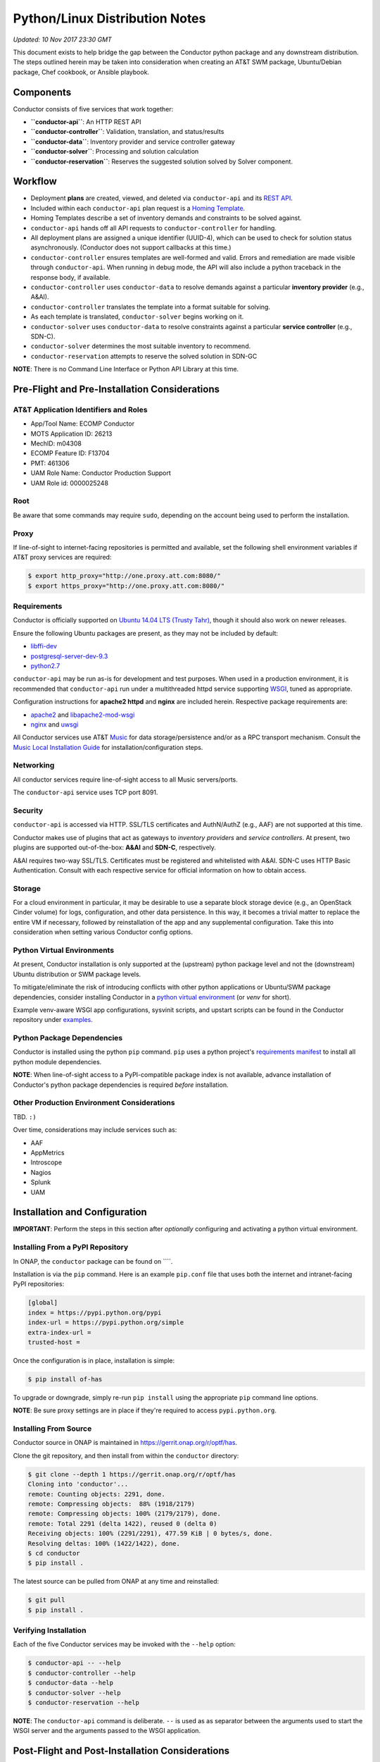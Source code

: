 Python/Linux Distribution Notes
===============================

*Updated: 10 Nov 2017 23:30 GMT*

This document exists to help bridge the gap between the Conductor python
package and any downstream distribution. The steps outlined herein may
be taken into consideration when creating an AT&T SWM package,
Ubuntu/Debian package, Chef cookbook, or Ansible playbook.

Components
----------

Conductor consists of five services that work together:

-  **``conductor-api``**: An HTTP REST API
-  **``conductor-controller``**: Validation, translation, and
   status/results
-  **``conductor-data``**: Inventory provider and service controller
   gateway
-  **``conductor-solver``**: Processing and solution calculation
-  **``conductor-reservation``**: Reserves the suggested solution solved
   by Solver component.

Workflow
--------

-  Deployment **plans** are created, viewed, and deleted via
   ``conductor-api`` and its `REST API <doc/api/README.md>`__.
-  Included within each ``conductor-api`` plan request is a `Homing
   Template <doc/template/README.md>`__.
-  Homing Templates describe a set of inventory demands and constraints
   to be solved against.
-  ``conductor-api`` hands off all API requests to
   ``conductor-controller`` for handling.
-  All deployment plans are assigned a unique identifier (UUID-4), which
   can be used to check for solution status asynchronously. (Conductor
   does not support callbacks at this time.)
-  ``conductor-controller`` ensures templates are well-formed and valid.
   Errors and remediation are made visible through ``conductor-api``.
   When running in debug mode, the API will also include a python
   traceback in the response body, if available.
-  ``conductor-controller`` uses ``conductor-data`` to resolve demands
   against a particular **inventory provider** (e.g., A&AI).
-  ``conductor-controller`` translates the template into a format
   suitable for solving.
-  As each template is translated, ``conductor-solver`` begins working
   on it.
-  ``conductor-solver`` uses ``conductor-data`` to resolve constraints
   against a particular **service controller** (e.g., SDN-C).
-  ``conductor-solver`` determines the most suitable inventory to
   recommend.
-  ``conductor-reservation`` attempts to reserve the solved solution in
   SDN-GC

**NOTE**: There is no Command Line Interface or Python API Library at
this time.

Pre-Flight and Pre-Installation Considerations
----------------------------------------------

AT&T Application Identifiers and Roles
~~~~~~~~~~~~~~~~~~~~~~~~~~~~~~~~~~~~~~

-  App/Tool Name: ECOMP Conductor
-  MOTS Application ID: 26213
-  MechID: m04308
-  ECOMP Feature ID: F13704
-  PMT: 461306
-  UAM Role Name: Conductor Production Support
-  UAM Role id: 0000025248

Root
~~~~

Be aware that some commands may require ``sudo``, depending on the
account being used to perform the installation.

Proxy
~~~~~

If line-of-sight to internet-facing repositories is permitted and
available, set the following shell environment variables if AT&T proxy
services are required:

.. code:: bash

    $ export http_proxy="http://one.proxy.att.com:8080/"
    $ export https_proxy="http://one.proxy.att.com:8080/"

Requirements
~~~~~~~~~~~~

Conductor is officially supported on `Ubuntu 14.04 LTS (Trusty
Tahr) <http://releases.ubuntu.com/14.04/>`__, though it should also work
on newer releases.

Ensure the following Ubuntu packages are present, as they may not be
included by default:

-  `libffi-dev <http://packages.ubuntu.com/trusty/libffi-dev>`__
-  `postgresql-server-dev-9.3 <http://packages.ubuntu.com/trusty/postgresql-server-dev-9.3>`__
-  `python2.7 <http://packages.ubuntu.com/trusty/python2.7>`__

``conductor-api`` may be run as-is for development and test purposes.
When used in a production environment, it is recommended that
``conductor-api`` run under a multithreaded httpd service supporting
`WSGI <https://www.wikipedia.org/wiki/Web_Server_Gateway_Interface>`__,
tuned as appropriate.

Configuration instructions for **apache2 httpd** and **nginx** are
included herein. Respective package requirements are:

-  `apache2 <http://packages.ubuntu.com/trusty/apache2>`__ and
   `libapache2-mod-wsgi <http://packages.ubuntu.com/trusty/libapache2-mod-wsgi>`__
-  `nginx <http://packages.ubuntu.com/trusty/nginx>`__ and
   `uwsgi <http://packages.ubuntu.com/trusty/uwsgi>`__

All Conductor services use AT&T `Music <https://github.com/att/music>`__
for data storage/persistence and/or as a RPC transport mechanism.
Consult the `Music Local Installation
Guide <https://github.com/att/music/blob/master/README.md>`__ for
installation/configuration steps.

Networking
~~~~~~~~~~

All conductor services require line-of-sight access to all Music
servers/ports.

The ``conductor-api`` service uses TCP port 8091.

Security
~~~~~~~~

``conductor-api`` is accessed via HTTP. SSL/TLS certificates and
AuthN/AuthZ (e.g., AAF) are not supported at this time.

Conductor makes use of plugins that act as gateways to *inventory
providers* and *service controllers*. At present, two plugins are
supported out-of-the-box: **A&AI** and **SDN-C**, respectively.

A&AI requires two-way SSL/TLS. Certificates must be registered and
whitelisted with A&AI. SDN-C uses HTTP Basic Authentication. Consult
with each respective service for official information on how to obtain
access.

Storage
~~~~~~~

For a cloud environment in particular, it may be desirable to use a
separate block storage device (e.g., an OpenStack Cinder volume) for
logs, configuration, and other data persistence. In this way, it becomes
a trivial matter to replace the entire VM if necessary, followed by
reinstallation of the app and any supplemental configuration. Take this
into consideration when setting various Conductor config options.

Python Virtual Environments
~~~~~~~~~~~~~~~~~~~~~~~~~~~

At present, Conductor installation is only supported at the (upstream)
python package level and not the (downstream) Ubuntu distribution or SWM
package levels.

To mitigate/eliminate the risk of introducing conflicts with other
python applications or Ubuntu/SWM package dependencies, consider
installing Conductor in a `python virtual
environment <http://docs.python-guide.org/en/latest/dev/virtualenvs/>`__
(or *venv* for short).

Example venv-aware WSGI app configurations, sysvinit scripts, and
upstart scripts can be found in the Conductor repository under
`examples </examples/>`__.

Python Package Dependencies
~~~~~~~~~~~~~~~~~~~~~~~~~~~

Conductor is installed using the python ``pip`` command. ``pip`` uses a
python project's `requirements manifest </requirements.txt>`__ to
install all python module dependencies.

**NOTE**: When line-of-sight access to a PyPI-compatible package index
is not available, advance installation of Conductor's python package
dependencies is required *before* installation.

Other Production Environment Considerations
~~~~~~~~~~~~~~~~~~~~~~~~~~~~~~~~~~~~~~~~~~~

TBD. ``:)``

Over time, considerations may include services such as:

-  AAF
-  AppMetrics
-  Introscope
-  Nagios
-  Splunk
-  UAM

Installation and Configuration
------------------------------

**IMPORTANT**: Perform the steps in this section after *optionally*
configuring and activating a python virtual environment.

Installing From a PyPI Repository
~~~~~~~~~~~~~~~~~~~~~~~~~~~~~~~~~

In ONAP, the ``conductor`` package can be found on \`\`\`\`.

Installation is via the ``pip`` command. Here is an example ``pip.conf``
file that uses both the internet and intranet-facing PyPI repositories:

.. code:: ini

    [global]
    index = https://pypi.python.org/pypi
    index-url = https://pypi.python.org/simple
    extra-index-url = 
    trusted-host = 

Once the configuration is in place, installation is simple:

.. code:: bash

    $ pip install of-has

To upgrade or downgrade, simply re-run ``pip install`` using the
appropriate ``pip`` command line options.

**NOTE**: Be sure proxy settings are in place if they're required to
access ``pypi.python.org``.

Installing From Source
~~~~~~~~~~~~~~~~~~~~~~

Conductor source in ONAP is maintained in
https://gerrit.onap.org/r/optf/has.

Clone the git repository, and then install from within the ``conductor``
directory:

.. code:: bash

    $ git clone --depth 1 https://gerrit.onap.org/r/optf/has
    Cloning into 'conductor'...
    remote: Counting objects: 2291, done.
    remote: Compressing objects:  88% (1918/2179)   
    remote: Compressing objects: 100% (2179/2179), done.
    remote: Total 2291 (delta 1422), reused 0 (delta 0)
    Receiving objects: 100% (2291/2291), 477.59 KiB | 0 bytes/s, done.
    Resolving deltas: 100% (1422/1422), done.
    $ cd conductor
    $ pip install .

The latest source can be pulled from ONAP at any time and reinstalled:

.. code:: bash

    $ git pull
    $ pip install .

Verifying Installation
~~~~~~~~~~~~~~~~~~~~~~

Each of the five Conductor services may be invoked with the ``--help``
option:

.. code:: bash

    $ conductor-api -- --help
    $ conductor-controller --help
    $ conductor-data --help
    $ conductor-solver --help
    $ conductor-reservation --help

**NOTE**: The ``conductor-api`` command is deliberate. ``--`` is used as
as separator between the arguments used to start the WSGI server and the
arguments passed to the WSGI application.

Post-Flight and Post-Installation Considerations
------------------------------------------------

User and Group
~~~~~~~~~~~~~~

It's good practice to create an unprivileged account (e.g., a user/group
named ``conductor``) and run all Conductor services as that user:

.. code:: bash

    $ sudo addgroup --system conductor 
    $ sudo adduser --system --home /var/lib/conductor --ingroup conductor --no-create-home --shell /bin/false conductor

SSL/TLS Certificates
~~~~~~~~~~~~~~~~~~~~

The A&AI Inventory Provider Plugin requiries two-way SSL/TLS. After
provisioning a certificate per A&AI guidelines, it will be necessary to
securely install the certificate, key, and certificate authority bundle.

When running conductor services as ``conductor:conductor``
(recommended), consider co-locating all of these files under the
configuration directory. For example, when using ``/etc/conductor``:

.. code:: bash

    $ # Certificate files (crt extension, 644 permissions)
    $ sudo mkdir /etc/conductor/ssl/certs
    $ # Private Certificate Key files (key extension, 640 permissions)
    $ sudo mkdir /etc/conductor/ssl/private
    $ # Certificate Authority (CA) Bundles (crt extension, 644 permissions)
    $ sudo mkdir /etc/conductor/ssl/ca-certificates
    $ # Add files to newly created directories, then set ownership
    $ sudo chmod -R conductor:conductor /etc/conductor/ssl

For a hypothetical domain name ``imacculate.client.research.att.com``,
example filenames could be as follows:

.. code:: bash

    $ find ssl -type f -printf '%M %u:%g %f\n'
    -rw-r----- conductor:conductor imacculate.client.research.att.com.key
    -rw-r--r-- conductor:conductor Symantec_Class_3_Secure_Server_CA.crt
    -rw-r--r-- conductor:conductor imacculate.client.research.att.com.crt

When running conductor services as ``root``, consider these existing
Ubuntu filesystem locations for SSL/TLS files:

**Certificate** files (``crt`` extension) are typically stored in
``/etc/ssl/certs`` with ``root:root`` ownership and 644 permissions.

**Private Certificate Key** files (``key`` extension) are typically
stored in ``/etc/ssl/private`` with ``root:root`` ownership and 640
permissions.

**Certificate Authority (CA) Bundles** (``crt`` extension) are typically
stored in ``/usr/share/ca-certificates/conductor`` with ``root:root``
ownership, and 644 permissions. These Bundle files are then symlinked
within ``/etc/ssl/certs`` using equivalent filenames, a ``pem``
extension, and ``root:root`` ownership.

**NOTE**: LUKS (Linux Unified Key Setup) is not supported by Conductor
at this time.

Configuration
~~~~~~~~~~~~~

Configuration files are located in ``etc/conductor`` relative to the
python environment Conductor is installed in.

To generate a sample configuration file, change to the directory just
above where ``etc/conductor`` is located (e.g., ``/`` for the default
environment, or the virtual environment root directory). Then:

.. code:: bash

    $ oslo-config-generator --config-file=etc/conductor/conductor-config-generator.conf

This will generate ``etc/conductor/conductor.conf.sample``.

Because the configuration directory and files will include credentials,
consider removing world permissions:

.. code:: bash

    $ find etc/conductor -type f -exec chmod 640 {} +
    $ find etc/conductor -type d -exec chmod 750 {} +

The sample config may then be copied and edited. Be sure to backup any
previous ``conductor.conf`` if necessary.

.. code:: bash

    $ cd etc/conductor
    $ cp -p conductor.conf.sample conductor.conf

``conductor.conf`` is fully annotated with descriptions of all options.
Defaults are included, with all options commented out. Conductor will
use defaults even if an option is not present in the file. To change an
option, simply uncomment it and edit its value.

With the exception of the ``DEFAULT`` section, it's best to restart the
Conductor services after making any config changes. In some cases, only
one particular service actually needs to be restarted. When in doubt,
however, it's best to restart all of them.

A few options in particular warrant special attention:

::

    [DEFAULT]

    # If set to true, the logging level will be set to DEBUG instead of the default
    # INFO level. (boolean value)
    # Note: This option can be changed without restarting.
    #debug = false

For more verbose logging across all Conductor services, set ``debug`` to
true.

::

    [aai]
                        
    # Base URL for A&AI, up to and not including the version, and without a
    # trailing slash. (string value)
    #server_url = https://controller:8443/aai

    # SSL/TLS certificate file in pem format. This certificate must be registered
    # with the A&AI endpoint. (string value)
    #certificate_file = certificate.pem

    # Private Certificate Key file in pem format. (string value)
    #certificate_key_file = certificate_key.pem

    # Certificate Authority Bundle file in pem format. Must contain the appropriate
    # trust chain for the Certificate file. (string value)
    #certificate_authority_bundle_file = certificate_authority_bundle.pem

Set ``server_url`` to the A&AI server URL, to but not including the
version, omitting any trailing slash. Conductor supports A&AI API v9 at
a minimum.

Set the ``certificate`` prefixed keys to the appropriate SSL/TLS-related
files.

**IMPORTANT**: The A&AI server may have a mismatched host/domain name
and SSL/TLS certificate. In such cases, certificate verification will
fail. To mitigate this, ``certificate_authority_bundle_file`` may be set
to an empty value. While Conductor normally requires a CA Bundle
(otherwise why bother using SSL/TLS), this requirement has been
temporarily relaxed so that development and testing may continue.

::

    [messaging_server]

    # Log debug messages. Default value is False. (boolean value)
    #debug = false

When the ``DEFAULT`` section's ``debug`` option is ``true``, set this
section's ``debug`` option to ``true`` to enable detailed Conductor-side
RPC-over-Music debug messages.

Be aware, it is voluminous. "You have been warned." ``:)``

::

    [music_api]

    # List of hostnames (round-robin access) (list value)
    #hostnames = localhost

    # Log debug messages. Default value is False. (boolean value)
    #debug = false

Set ``hostnames`` to match wherever the Music REST API is being hosted
(wherever Apache Tomcat and ``MUSIC.war`` are located).

When the ``DEFAULT`` section's ``debug`` option is ``true``, set this
section's ``debug`` option to ``true`` to enable detailed Conductor-side
MUSIC API debug messages.

The previous comment around the volume of log lines applies even more so
here. (Srsly. We're not kidding.)

**IMPORTANT**: Conductor does not presently use Music's atomic
consistency features due to concern around lock creation/acquisition.
Instead, Conductor uses eventual consistency. For this reason,
consistency issues may occur when using Music in a multi-server, High
Availability configuration.

::

    [sdnc]

    # Base URL for SDN-C. (string value)
    #server_url = https://controller:8443/restconf

    # Basic Authentication Username (string value)
    #username = <None>

    # Basic Authentication Password (string value)
    #password = <None>

Set ``server_url`` to the SDN-C server URL, omitting any trailing slash.

Set ``username`` and ``password`` to the appropriate values as directed
by SDN-C.

Running for the First Time
~~~~~~~~~~~~~~~~~~~~~~~~~~

Each Conductor component may be run interactively. In this case, the
user does not necessarily matter.

When running interactively, it is suggested to run each command in a
separate terminal session and in the following order:

.. code:: bash

    conductor-data --config-file=/etc/conductor/conductor.conf
    conductor-controller --config-file=/etc/conductor/conductor.conf
    conductor-solver --config-file=/etc/conductor/conductor.conf
    conductor-reservation --config-file=/etc/conductor/conductor.conf
    conductor-api --port=8091 -- --config-file=/etc/conductor/conductor.conf

Optionally, use an application like
`screen <http://packages.ubuntu.com/trusty/screen>`__ to nest all five
terminal sessions within one detachable session. (This is also the same
package used by
`DevStack <https://docs.openstack.org/developer/devstack/>`__.)

To verify that ``conductor-api`` can be reached, browse to
``http://HOST:8091/``, where HOST is the hostname ``conductor-api`` is
running on. No AuthN/AuthZ is required at this time. Depending on
network considerations, it may be necessary to use a command like
``wget`` instead of a desktop browser.

The response should look similar to:

.. code:: json

    {
      "versions": {
        "values": [
          {
            "status": "development",
            "updated": "2016-11-01T00:00:00Z",
            "media-types": [
              {
                "base": "application/json",
                "type": "application/vnd.ecomp.homing-v1+json"
              }
            ],
            "id": "v1",
            "links": [
              {
                "href": "http://127.0.0.1:8091/v1",
                "rel": "self"
              },
              {
                "href": "http://conductor.research.att.com/",
                "type": "text/html",
                "rel": "describedby"
              }
            ]
          }
        ]
      }
    }

Sample API Calls and Homing Templates
~~~~~~~~~~~~~~~~~~~~~~~~~~~~~~~~~~~~~

A `Postman <http://getpostman.com/>`__ collection illustrating sample
requests is available upon request. The collection will also be added in
a future revision.

`Sample homing templates </doc/examples/README.md>`__ are also
available.

Ubuntu Service Scripts
~~~~~~~~~~~~~~~~~~~~~~

Ubuntu sysvinit (init.d) and upstart (init) scripts are typically
installed at the Ubuntu package level. Since there is no such packaging
at this time, example scripts have been provided in the repository.

To install, place all Conductor `sysvinit
scripts </examples/distribution/ubuntu/init.d>`__ in ``/etc/init.d``,
and all `upstart scripts </examples/distribution/ubuntu/init>`__ in
``/etc/init``.

Set file permissions:

.. code:: bash

    $ sudo chmod 644 /etc/init/conductor*
    $ sudo chmod 755 /etc/init.d/conductor*

If a python virtual environment is being used, edit each
``/etc/init/conductor*`` and ``/etc/init.d/conductor*`` prefixed file so
that ``PYTHON_HOME`` is set to the python virtual environment root
directory.

Next, enable the scripts:

.. code:: bash

    $ sudo update-rc.d conductor-api defaults
    $ sudo update-rc.d conductor-controller defaults
    $ sudo update-rc.d conductor-data defaults
    $ sudo update-rc.d conductor-solver defaults
    $ sudo update-rc.d conductor-reservation defaults
    $ sudo initctl reload-configuration

Conductor components may now be started/stopped like any other Ubuntu
service, for example:

.. code:: bash

    $ sudo service conductor-api start
    $ sudo service conductor-api status
    $ sudo service conductor-api restart
    $ sudo service conductor-api stop

Conductor service scripts automatically create directories for ``log``,
``lock``, ``run``, ``lib``, and ``log`` files, e.g.,
``/var/log/conductor`` and so on.

Log File Rotation
~~~~~~~~~~~~~~~~~

Sample ``logrotate.d`` configuration files have been provided in the
repository.

To install, place all Conductor `logrotate
files </examples/distribution/ubuntu/logrotate.d>`__ in
``/etc/logrotate.d``.

Set file ownership and permissions:

.. code:: bash

    $ sudo chown root:root /etc/logrotate.d/conductor*
    $ sudo chmod 644 /etc/logrotate.d/conductor*

``logrotate.d`` automatically recognizes new files at the next log
rotation opportunity and does not require restarting.

Running conductor-api Under apache2 httpd and mod\_wsgi
-------------------------------------------------------

Sample configuration files have been provided in the repository.

These instructions presume a ``conductor`` user exists. See the
**Service Scripts** section for details.

First, set up a few directories:

.. code:: bash

    $ sudo mkdir -p /var/www/conductor
    $ sudo mkdir /var/log/apache2/conductor

To install, place the Conductor `WSGI application
file </conductor/api/app.wsgi>`__ in ``/var/www/conductor``.

Set the owner/group of both directories/files to ``conductor``:

.. code:: bash

    $ sudo chown -R conductor:conductor /var/log/apache2/conductor /var/www/conductor

Next, place the Conductor `apache2 httpd site config
file </examples/apache2/conductor.conf>`__ in
``/etc/apache2/sites-available``.

Set the owner/group to ``root``:

.. code:: bash

    $ sudo chown -R root:root /etc/apache2/sites-available/conductor.conf

If Conductor was installed in a python virtual environment, append
``python-home=VENV`` to ``WSGIDaemonProcess``, where ``VENV`` is the
python virtual environment root directory.

**IMPORTANT**: Before proceeding, disable the ``conductor-api`` sysvinit
and upstart services, as the REST API will now be handled by apache2
httpd. Otherwise there will be a port conflict, and you will be sad.

Enable the Conductor site, ensure the configuration syntax is valid, and
gracefully restart apache2 httpd.

.. code:: bash

    $ sudo a2ensite conductor
    $ sudo apachectl -t
    Syntax OK
    $ sudo apachectl graceful

To disable the Conductor site, run ``sudo a2dissite conductor``, then
gracefully restart once again. Optionally, re-enable the
``conductor-api`` sysvinit and upstart services.

Running conductor-api Under nginx and uWSGI
-------------------------------------------

Sample configuration files have been provided in the repository.

These instructions presume a ``conductor`` user exists. See the
**Service Scripts** section for details.

To install, place the Conductor `nginx config
files </examples/nginx/>`__ and `WSGI application
file </conductor/api/app.wsgi>`__ in ``/etc/nginx`` (taking care to
backup any prior configuration files). It may be desirable to
incorporate Conductor's ``nginx.conf`` into the existing config.

Rename ``app.wsgi`` to ``conductor.wsgi``:

.. code:: bash

    $ cd /etc/nginx
    $ sudo mv app.wsgi conductor.wsgi

In ``nginx.conf``, set ``CONDUCTOR_API_FQDN`` to the server name.

**IMPORTANT**: Before proceeding, disable the ``conductor-api`` sysvinit
and upstart services, as the REST API will now be handled by nginx.
Otherwise there will be a port conflict, and you will be sad.

Restart nginx:

.. code:: bash

    $ sudo service nginx restart

Then, run ``conductor-api`` under nginx using uWSGI:

.. code:: bash

    $ sudo uwsgi -s /tmp/uwsgi.sock --chmod-socket=777 --wsgi-file /etc/nginx/conductor.wsgi --callable application --set port=8091

To use a python virtual environment, add ``--venv VENV`` to the
``uwsgi`` command, where ``VENV`` is the python virtual environment root
directory.

Uninstallation
--------------

Activate a virtual environment (venv) first, if necessary, then
uninstall with:

.. code:: bash

    $ pip uninstall ecomp-conductor

Remove any previously made configuration file changes, user accounts,
Ubuntu/SWM packages, and other settings as needed.

Bug Reporting and Feedback
--------------------------

... is encouraged. Please raise an issue at:
https://jira.onap.org/projects/OPTFRA/summary
